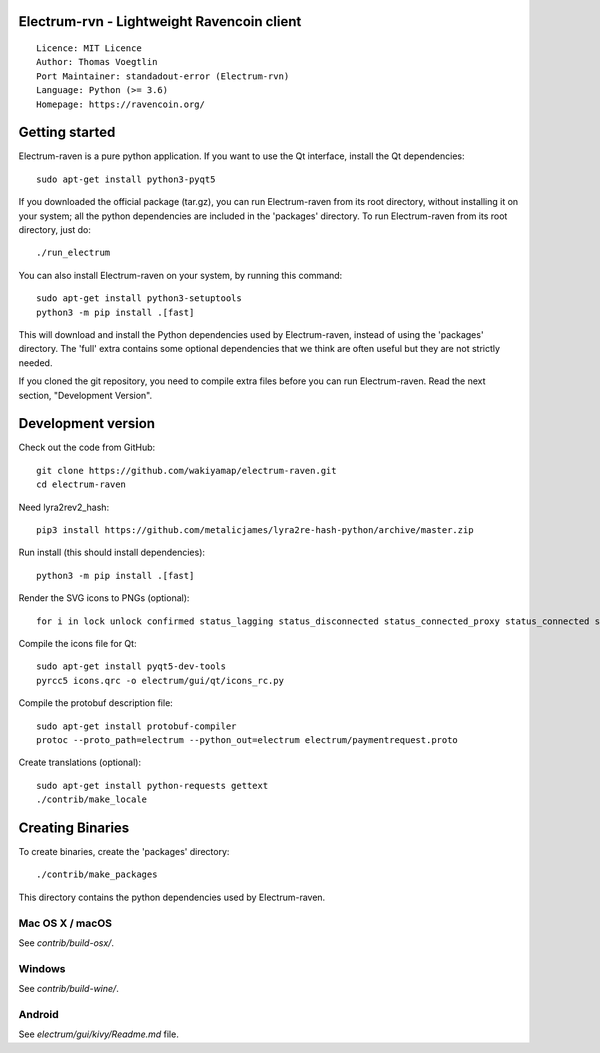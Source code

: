 Electrum-rvn - Lightweight Ravencoin client
=====================================

::

  Licence: MIT Licence
  Author: Thomas Voegtlin
  Port Maintainer: standadout-error (Electrum-rvn)
  Language: Python (>= 3.6)
  Homepage: https://ravencoin.org/


.. image:: https://minermore.com/images/ravencoin.svg
    :width: 100px
    :target: https://github.com/standard-error/electrum-raven
    :alt: Build Status


Getting started
===============

Electrum-raven is a pure python application. If you want to use the
Qt interface, install the Qt dependencies::

    sudo apt-get install python3-pyqt5

If you downloaded the official package (tar.gz), you can run
Electrum-raven from its root directory, without installing it on your
system; all the python dependencies are included in the 'packages'
directory. To run Electrum-raven from its root directory, just do::

    ./run_electrum

You can also install Electrum-raven on your system, by running this command::

    sudo apt-get install python3-setuptools
    python3 -m pip install .[fast]

This will download and install the Python dependencies used by
Electrum-raven, instead of using the 'packages' directory.
The 'full' extra contains some optional dependencies that we think
are often useful but they are not strictly needed.

If you cloned the git repository, you need to compile extra files
before you can run Electrum-raven. Read the next section, "Development
Version".



Development version
===================

Check out the code from GitHub::

    git clone https://github.com/wakiyamap/electrum-raven.git
    cd electrum-raven

Need lyra2rev2_hash::

    pip3 install https://github.com/metalicjames/lyra2re-hash-python/archive/master.zip

Run install (this should install dependencies)::

    python3 -m pip install .[fast]

Render the SVG icons to PNGs (optional)::

    for i in lock unlock confirmed status_lagging status_disconnected status_connected_proxy status_connected status_waiting preferences; do convert -background none icons/$i.svg icons/$i.png; done

Compile the icons file for Qt::

    sudo apt-get install pyqt5-dev-tools
    pyrcc5 icons.qrc -o electrum/gui/qt/icons_rc.py

Compile the protobuf description file::

    sudo apt-get install protobuf-compiler
    protoc --proto_path=electrum --python_out=electrum electrum/paymentrequest.proto

Create translations (optional)::

    sudo apt-get install python-requests gettext
    ./contrib/make_locale




Creating Binaries
=================


To create binaries, create the 'packages' directory::

    ./contrib/make_packages

This directory contains the python dependencies used by Electrum-raven.

Mac OS X / macOS
--------

See `contrib/build-osx/`.

Windows
-------

See `contrib/build-wine/`.


Android
-------

See `electrum/gui/kivy/Readme.md` file.
